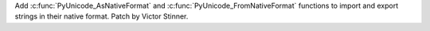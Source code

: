 Add :c:func:`PyUnicode_AsNativeFormat` and
:c:func:`PyUnicode_FromNativeFormat` functions to import and export strings
in their native format. Patch by Victor Stinner.
